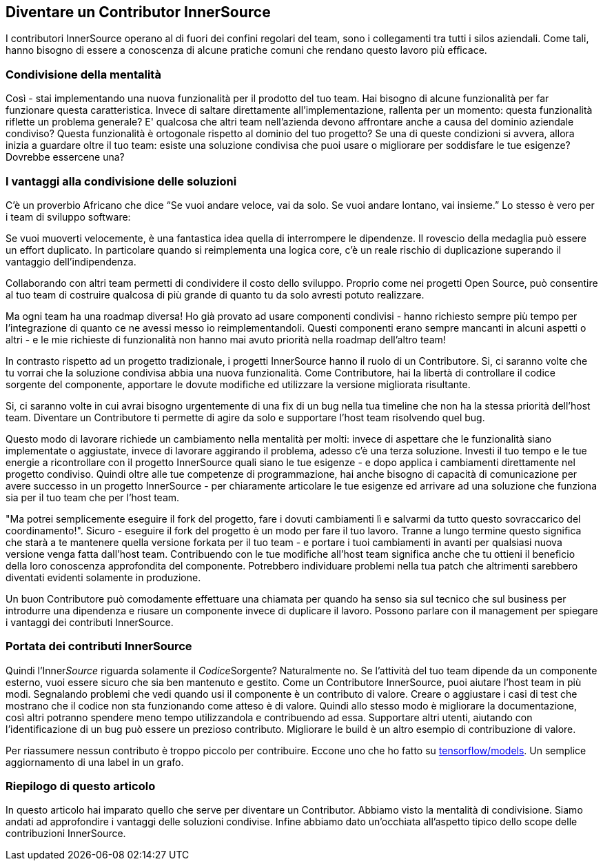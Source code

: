 == Diventare un Contributor InnerSource

I contributori InnerSource operano al di fuori dei confini regolari del team, sono i collegamenti tra tutti i silos aziendali. Come tali, hanno bisogno di essere a conoscenza di alcune pratiche comuni che rendano questo lavoro più efficace.

=== Condivisione della mentalità

Così - stai implementando una nuova funzionalità per il prodotto del tuo team. Hai bisogno di alcune funzionalità per far funzionare questa caratteristica. Invece di saltare direttamente all'implementazione, rallenta per un momento: questa funzionalità riflette un problema generale? E' qualcosa che altri team nell'azienda devono affrontare anche a causa del dominio aziendale condiviso? Questa funzionalità è ortogonale rispetto al dominio del tuo progetto? Se una di queste condizioni si avvera, allora inizia a guardare oltre il tuo team: esiste una soluzione condivisa che puoi usare o migliorare per soddisfare le tue esigenze? Dovrebbe essercene una?

=== I vantaggi alla condivisione delle soluzioni

C'è un proverbio Africano che dice "`Se vuoi andare veloce, vai da solo. Se vuoi andare lontano, vai insieme.`" Lo stesso è vero per i team di sviluppo software:

Se vuoi muoverti velocemente, è una fantastica idea quella di interrompere le dipendenze. Il rovescio della medaglia può essere un effort duplicato. In particolare quando si reimplementa una logica core, c'è un reale rischio di duplicazione superando il vantaggio dell'indipendenza.

Collaborando con altri team permetti di condividere il costo dello sviluppo. Proprio come nei progetti Open Source, può consentire al tuo team di costruire qualcosa di più grande di quanto tu da solo avresti potuto realizzare.

Ma ogni team ha una roadmap diversa! Ho già provato ad usare componenti condivisi - hanno richiesto sempre più tempo per l'integrazione di quanto ce ne avessi messo io reimplementandoli. Questi componenti erano sempre mancanti in alcuni aspetti o altri - e le mie richieste di funzionalità non hanno mai avuto priorità nella roadmap dell'altro team!

In contrasto rispetto ad un progetto tradizionale, i progetti InnerSource hanno il ruolo di un Contributore. Si, ci saranno volte che tu vorrai che la soluzione condivisa abbia una nuova funzionalità. Come Contributore, hai la libertà di controllare il codice sorgente del componente, apportare le dovute modifiche ed utilizzare la versione migliorata risultante.

Si, ci saranno volte in cui avrai bisogno urgentemente di una fix di un bug nella tua timeline che non ha la stessa priorità dell'host team. Diventare un Contributore ti permette di agire da solo e supportare l'host team risolvendo quel bug.

Questo modo di lavorare richiede un cambiamento nella mentalità per molti: invece di aspettare che le funzionalità siano implementate o aggiustate, invece di lavorare aggirando il problema, adesso c'è una terza soluzione. Investi il tuo tempo e le tue energie a ricontrollare con il progetto InnerSource quali siano le tue esigenze - e dopo applica i cambiamenti direttamente nel progetto condiviso. Quindi oltre alle tue competenze di programmazione, hai anche bisogno di capacità di comunicazione per avere successo in un progetto InnerSource - per chiaramente articolare le tue esigenze ed arrivare ad una soluzione che funziona sia per il tuo team che per l'host team.
 
"Ma potrei semplicemente eseguire il fork del progetto, fare i dovuti cambiamenti lì e salvarmi da tutto questo sovraccarico del coordinamento!". Sicuro - eseguire il fork del progetto è un modo per fare il tuo lavoro. Tranne a lungo termine questo significa che starà a te mantenere quella versione forkata per il tuo team - e portare i tuoi cambiamenti in avanti per qualsiasi nuova versione venga fatta dall'host team. Contribuendo con le tue modifiche all'host team significa anche che tu ottieni il beneficio della loro conoscenza approfondita del componente. Potrebbero individuare problemi nella tua patch che altrimenti sarebbero diventati evidenti solamente in produzione. 

Un buon Contributore può comodamente effettuare una chiamata per quando ha senso sia sul tecnico che sul business per introdurre una dipendenza e riusare un componente invece di duplicare il lavoro. Possono parlare con il management per spiegare i vantaggi dei contributi InnerSource.

=== Portata dei contributi InnerSource

Quindi l'Inner__Source__ riguarda solamente il __Codice__Sorgente? Naturalmente no. Se l'attività del tuo team dipende da un componente esterno, vuoi essere sicuro che sia ben mantenuto e gestito. Come un Contributore InnerSource, puoi aiutare l'host team in più modi. Segnalando problemi che vedi quando usi il componente è un contributo di valore. Creare o aggiustare i casi di test che mostrano che il codice non sta funzionando come atteso è di valore. Quindi allo stesso modo è migliorare la documentazione, così altri potranno spendere meno tempo utilizzandola e contribuendo ad essa. Supportare altri utenti, aiutando con l'identificazione di un bug può essere un prezioso contributo. Migliorare le build è un altro esempio di contribuzione di valore.

Per riassumere nessun contributo è troppo piccolo per contribuire. Eccone uno che ho fatto 
su https://github.com/tensorflow/models/pull/4784[tensorflow/models]. Un semplice aggiornamento di una label in un grafo.

=== Riepilogo di questo articolo

In questo articolo hai imparato quello che serve per diventare un Contributor. Abbiamo visto la mentalità di condivisione. Siamo andati ad approfondire i vantaggi delle soluzioni condivise. Infine abbiamo dato un'occhiata all'aspetto tipico dello scope delle contribuzioni InnerSource.
